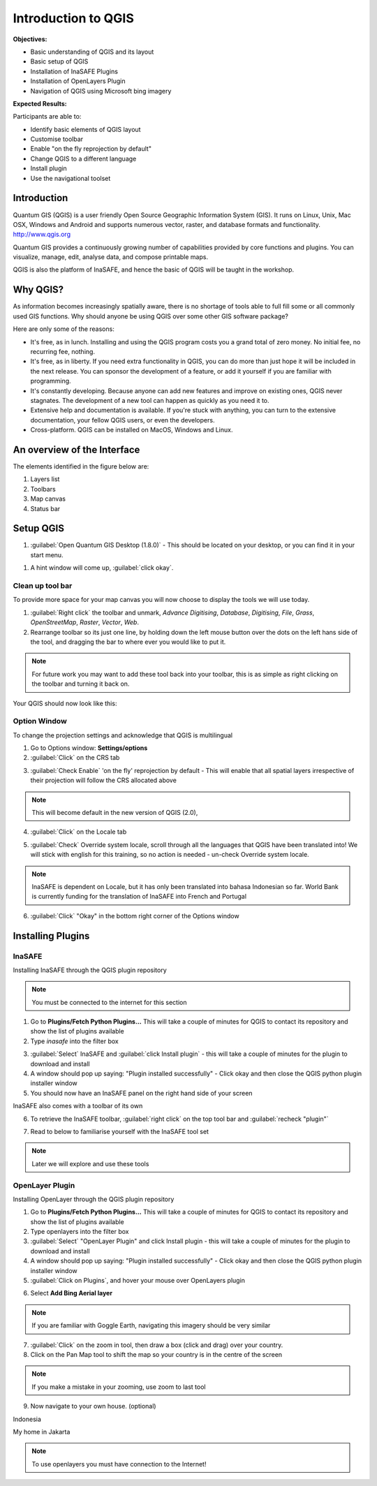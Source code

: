 Introduction to QGIS
====================

.. image:: /static/socialisation/qgis_logo.png
   :align: center
  
**Objectives:**

* Basic understanding of QGIS and its layout
* Basic setup of QGIS
* Installation of InaSAFE Plugins
* Installation of OpenLayers Plugin
* Navigation of QGIS using Microsoft bing imagery

**Expected Results:**

Participants are able to:

* Identify basic elements of QGIS layout
* Customise toolbar
* Enable "on the fly reprojection by default"
* Change QGIS to a different language
* Install plugin
* Use the navigational toolset

Introduction
------------

Quantum GIS (QGIS) is a user friendly Open Source Geographic Information System (GIS).  It runs on Linux, Unix, Mac OSX, Windows and Android and supports numerous vector, raster, and database formats and functionality. `<http://www.qgis.org>`_

Quantum GIS provides a continuously growing number of capabilities provided by core functions and plugins. You can visualize, manage, edit, analyse data, and compose printable maps.

QGIS is also the platform of InaSAFE, and hence the basic of QGIS will be taught in the workshop.

Why QGIS?
---------

As information becomes increasingly spatially aware, there is no shortage of tools able to full fill some or all commonly used GIS functions. Why should anyone be using QGIS over some other GIS software package?

Here are only some of the reasons:

* It's free, as in lunch. Installing and using the QGIS program costs you a grand total of zero money. No initial fee, no recurring fee, nothing.
* It's free, as in liberty. If you need extra functionality in QGIS, you can do more than just hope it will be included in the next release. You can sponsor the development of a feature, or add it yourself if you are familiar with programming.
* It's constantly developing. Because anyone can add new features and improve on existing ones, QGIS never stagnates. The development of a new tool can happen as quickly as you need it to.
* Extensive help and documentation is available. If you're stuck with anything, you can turn to the extensive documentation, your fellow QGIS users, or even the developers.
* Cross-platform. QGIS can be installed on MacOS, Windows and Linux.

An overview of the Interface
----------------------------

The elements identified in the figure below are:

1. Layers list
2. Toolbars
3. Map canvas
4. Status bar

.. image:: /static/socialisation/interface.PNG
   :align: center
   
Setup QGIS
----------

#. :guilabel:`Open Quantum GIS Desktop (1.8.0)` - This should be located on your desktop, or you can find it in your start menu.

.. image:: /static/socialisation/qgis.png
   :align: center

#. A hint window will come up, :guilabel:`click okay`.

.. image:: /static/socialisation/tips.png
   :align: center

Clean up tool bar
.................

To provide more space for your map canvas you will now choose to display the tools we will use today.

#. :guilabel:`Right click` the toolbar and unmark, *Advance Digitising*, *Database*, *Digitising*, *File*, *Grass*, *OpenStreetMap*, *Raster*, *Vector*, *Web*.
#. Rearrange toolbar so its just one line, by holding down the left mouse button over the dots on the left hans side of the tool, and dragging the bar to where ever you would like to put it.

.. image:: /static/socialisation/toolbar.PNG
   :align: center
   
.. Note:: For future work you may want to add these tool back into your toolbar, this is as simple as right clicking on the toolbar and turning it back on.

Your QGIS should now look like this:

.. image:: /static/socialisation/toolbar_2.PNG
   :align: center
   
Option Window
.............

To change the projection settings and acknowledge that QGIS is multilingual

1. Go to Options window: **Settings/options**
2. :guilabel:`Click` on the CRS tab

.. image:: /static/socialisation/crs.PNG
   :align: center
   
3. :guilabel:`Check Enable` 'on the fly' reprojection by default - This will enable that all spatial layers irrespective of their projection will follow the CRS allocated above

.. image:: /static/socialisation/enable.PNG
   :align: center
   
.. Note:: This  will become default in the new version of QGIS (2.0),

4. :guilabel:`Click` on the Locale tab

.. image:: /static/socialisation/locale.PNG
   :align: center
   
5. :guilabel:`Check` Override system locale, scroll through all the languages that QGIS have been translated into! We will stick with english for this training, so no action is needed - un-check Override system locale.

.. image:: /static/socialisation/options2.PNG
   :align: center
   
.. Note:: InaSAFE is dependent on Locale, but it has only been translated into bahasa Indonesian so far. World Bank is currently funding for the translation of InaSAFE into French and Portugal

6. :guilabel:`Click` "Okay" in the bottom right corner of the Options window


Installing Plugins
------------------

InaSAFE
........

Installing InaSAFE through the QGIS plugin repository

.. Note:: You must be connected to the internet for this section

1. Go to **Plugins/Fetch Python Plugins...** This will take a couple of minutes for QGIS to contact its repository and show the list of plugins available
2. Type *inasafe* into the filter box

.. image:: /static/socialisation/inasafe_plugin.png
   :align: center

3. :guilabel:`Select` InaSAFE and :guilabel:`click Install plugin` - this will take a couple of minutes for the plugin to download and install
4. A window should pop up saying: "Plugin installed successfully" - Click okay and then close the QGIS python plugin installer window
5. You should now have an InaSAFE panel on the right hand side of your screen

.. image:: /static/socialisation/inasafe_tools.png
	:align: center
	
InaSAFE also comes with a toolbar of its own

6. To retrieve the InaSAFE toolbar, :guilabel:`right click` on the top tool bar and :guilabel:`recheck "plugin"`

.. image:: /static/socialisation/tools_inasafe.png
   :align: center
	
7. Read to below to familiarise yourself with the InaSAFE tool set 

.. image:: /static/socialisation/inasafe_toolbar2.PNG
   :align: center

.. Note:: Later we will explore and use these tools

OpenLayer Plugin
.................

Installing OpenLayer through the QGIS plugin repository

1. Go to **Plugins/Fetch Python Plugins...** This will take a couple of minutes for QGIS to contact its repository and show the list of plugins available
2. Type openlayers into the filter box
3. :guilabel:`Select` "OpenLayer Plugin" and click Install plugin - this will take a couple of minutes for the plugin to download and install
4. A window should pop up saying: "Plugin installed successfully" - Click okay and then close the QGIS python plugin installer window
5. :guilabel:`Click on Plugins`, and hover your mouse over OpenLayers plugin

.. image:: /static/socialisation/openlayer1.PNG
   :align: center
   
6. Select **Add Bing Aerial layer**

.. image:: /static/socialisation/aerial_bing.png
   :align: center
	
.. Note:: If you are familiar with Goggle Earth, navigating this imagery should be very similar

7. :guilabel:`Click` on the zoom in tool, then draw a box (click and drag) over your country.
8. Click on the Pan Map tool to shift the map so your country is in the centre of the screen

.. Note:: If you make a mistake in your zooming, use zoom to last tool

9. Now navigate to your own house. (optional)

.. image:: /static/socialisation/navigation.PNG
   :align: center

Indonesia

.. image:: /static/socialisation/indonesia.png
   :align: center
	
My home in Jakarta

.. image:: /static/socialisation/home.png
   :align: center
	
.. Note:: To use openlayers you must have connection to the Internet!

